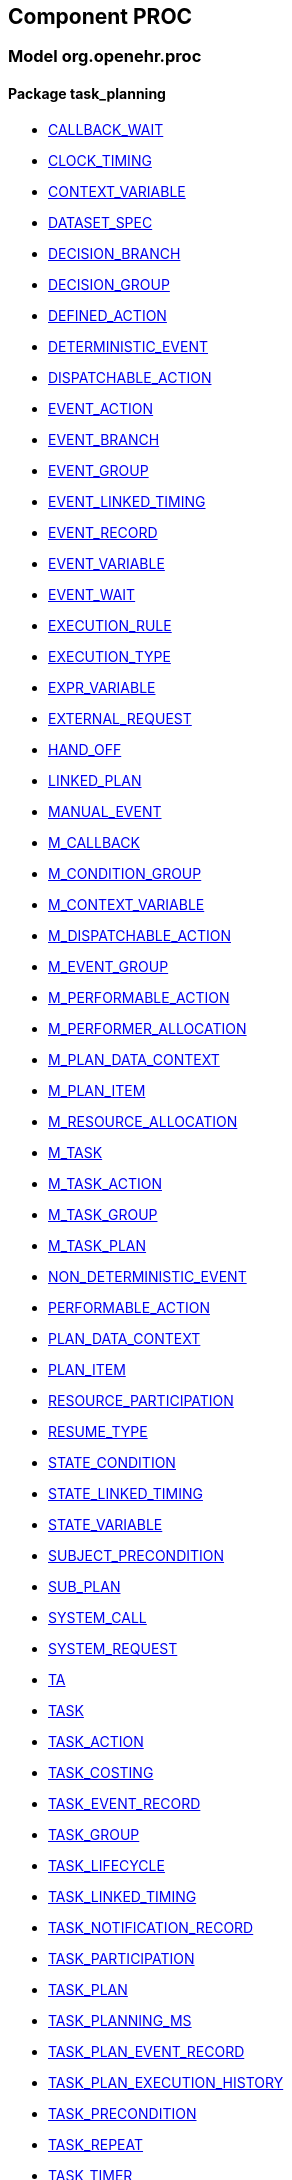 
== Component PROC

=== Model org.openehr.proc

==== Package task_planning

[.xcode]
* http://www.openehr.org/releases/PROC/{proc_release}/task_planning.html#_callback_wait_class[CALLBACK_WAIT]
[.xcode]
* http://www.openehr.org/releases/PROC/{proc_release}/task_planning.html#_clock_timing_class[CLOCK_TIMING]
[.xcode]
* http://www.openehr.org/releases/PROC/{proc_release}/task_planning.html#_context_variable_class[CONTEXT_VARIABLE]
[.xcode]
* http://www.openehr.org/releases/PROC/{proc_release}/task_planning.html#_dataset_spec_class[DATASET_SPEC]
[.xcode]
* http://www.openehr.org/releases/PROC/{proc_release}/task_planning.html#_decision_branch_class[DECISION_BRANCH]
[.xcode]
* http://www.openehr.org/releases/PROC/{proc_release}/task_planning.html#_decision_group_class[DECISION_GROUP]
[.xcode]
* http://www.openehr.org/releases/PROC/{proc_release}/task_planning.html#_defined_action_class[DEFINED_ACTION]
[.xcode]
* http://www.openehr.org/releases/PROC/{proc_release}/task_planning.html#_deterministic_event_class[DETERMINISTIC_EVENT]
[.xcode]
* http://www.openehr.org/releases/PROC/{proc_release}/task_planning.html#_dispatchable_action_class[DISPATCHABLE_ACTION]
[.xcode]
* http://www.openehr.org/releases/PROC/{proc_release}/task_planning.html#_event_action_class[EVENT_ACTION]
[.xcode]
* http://www.openehr.org/releases/PROC/{proc_release}/task_planning.html#_event_branch_class[EVENT_BRANCH]
[.xcode]
* http://www.openehr.org/releases/PROC/{proc_release}/task_planning.html#_event_group_class[EVENT_GROUP]
[.xcode]
* http://www.openehr.org/releases/PROC/{proc_release}/task_planning.html#_event_linked_timing_class[EVENT_LINKED_TIMING]
[.xcode]
* http://www.openehr.org/releases/PROC/{proc_release}/task_planning.html#_event_record_class[EVENT_RECORD]
[.xcode]
* http://www.openehr.org/releases/PROC/{proc_release}/task_planning.html#_event_variable_class[EVENT_VARIABLE]
[.xcode]
* http://www.openehr.org/releases/PROC/{proc_release}/task_planning.html#_event_wait_class[EVENT_WAIT]
[.xcode]
* http://www.openehr.org/releases/PROC/{proc_release}/task_planning.html#_execution_rule_class[EXECUTION_RULE]
[.xcode]
* http://www.openehr.org/releases/PROC/{proc_release}/task_planning.html#_execution_type_enumeration[EXECUTION_TYPE]
[.xcode]
* http://www.openehr.org/releases/PROC/{proc_release}/task_planning.html#_expr_variable_class[EXPR_VARIABLE]
[.xcode]
* http://www.openehr.org/releases/PROC/{proc_release}/task_planning.html#_external_request_class[EXTERNAL_REQUEST]
[.xcode]
* http://www.openehr.org/releases/PROC/{proc_release}/task_planning.html#_hand_off_class[HAND_OFF]
[.xcode]
* http://www.openehr.org/releases/PROC/{proc_release}/task_planning.html#_linked_plan_class[LINKED_PLAN]
[.xcode]
* http://www.openehr.org/releases/PROC/{proc_release}/task_planning.html#_manual_event_class[MANUAL_EVENT]
[.xcode]
* http://www.openehr.org/releases/PROC/{proc_release}/task_planning.html#_m_callback_class[M_CALLBACK]
[.xcode]
* http://www.openehr.org/releases/PROC/{proc_release}/task_planning.html#_m_condition_group_class[M_CONDITION_GROUP]
[.xcode]
* http://www.openehr.org/releases/PROC/{proc_release}/task_planning.html#_m_context_variable_class[M_CONTEXT_VARIABLE]
[.xcode]
* http://www.openehr.org/releases/PROC/{proc_release}/task_planning.html#_m_dispatchable_action_class[M_DISPATCHABLE_ACTION]
[.xcode]
* http://www.openehr.org/releases/PROC/{proc_release}/task_planning.html#_m_event_group_class[M_EVENT_GROUP]
[.xcode]
* http://www.openehr.org/releases/PROC/{proc_release}/task_planning.html#_m_performable_action_class[M_PERFORMABLE_ACTION]
[.xcode]
* http://www.openehr.org/releases/PROC/{proc_release}/task_planning.html#_m_performer_allocation_class[M_PERFORMER_ALLOCATION]
[.xcode]
* http://www.openehr.org/releases/PROC/{proc_release}/task_planning.html#_m_plan_data_context_class[M_PLAN_DATA_CONTEXT]
[.xcode]
* http://www.openehr.org/releases/PROC/{proc_release}/task_planning.html#_m_plan_item_class[M_PLAN_ITEM]
[.xcode]
* http://www.openehr.org/releases/PROC/{proc_release}/task_planning.html#_m_resource_allocation_class[M_RESOURCE_ALLOCATION]
[.xcode]
* http://www.openehr.org/releases/PROC/{proc_release}/task_planning.html#_m_task_class[M_TASK]
[.xcode]
* http://www.openehr.org/releases/PROC/{proc_release}/task_planning.html#_m_task_action_class[M_TASK_ACTION]
[.xcode]
* http://www.openehr.org/releases/PROC/{proc_release}/task_planning.html#_m_task_group_class[M_TASK_GROUP]
[.xcode]
* http://www.openehr.org/releases/PROC/{proc_release}/task_planning.html#_m_task_plan_class[M_TASK_PLAN]
[.xcode]
* http://www.openehr.org/releases/PROC/{proc_release}/task_planning.html#_non_deterministic_event_class[NON_DETERMINISTIC_EVENT]
[.xcode]
* http://www.openehr.org/releases/PROC/{proc_release}/task_planning.html#_performable_action_class[PERFORMABLE_ACTION]
[.xcode]
* http://www.openehr.org/releases/PROC/{proc_release}/task_planning.html#_plan_data_context_class[PLAN_DATA_CONTEXT]
[.xcode]
* http://www.openehr.org/releases/PROC/{proc_release}/task_planning.html#_plan_item_class[PLAN_ITEM]
[.xcode]
* http://www.openehr.org/releases/PROC/{proc_release}/task_planning.html#_resource_participation_class[RESOURCE_PARTICIPATION]
[.xcode]
* http://www.openehr.org/releases/PROC/{proc_release}/task_planning.html#_resume_type_enumeration[RESUME_TYPE]
[.xcode]
* http://www.openehr.org/releases/PROC/{proc_release}/task_planning.html#_state_condition_class[STATE_CONDITION]
[.xcode]
* http://www.openehr.org/releases/PROC/{proc_release}/task_planning.html#_state_linked_timing_class[STATE_LINKED_TIMING]
[.xcode]
* http://www.openehr.org/releases/PROC/{proc_release}/task_planning.html#_state_variable_class[STATE_VARIABLE]
[.xcode]
* http://www.openehr.org/releases/PROC/{proc_release}/task_planning.html#_subject_precondition_class[SUBJECT_PRECONDITION]
[.xcode]
* http://www.openehr.org/releases/PROC/{proc_release}/task_planning.html#_sub_plan_class[SUB_PLAN]
[.xcode]
* http://www.openehr.org/releases/PROC/{proc_release}/task_planning.html#_system_call_class[SYSTEM_CALL]
[.xcode]
* http://www.openehr.org/releases/PROC/{proc_release}/task_planning.html#_system_request_class[SYSTEM_REQUEST]
[.xcode]
* http://www.openehr.org/releases/PROC/{proc_release}/task_planning.html#_ta_class[TA]
[.xcode]
* http://www.openehr.org/releases/PROC/{proc_release}/task_planning.html#_task_class[TASK]
[.xcode]
* http://www.openehr.org/releases/PROC/{proc_release}/task_planning.html#_task_action_class[TASK_ACTION]
[.xcode]
* http://www.openehr.org/releases/PROC/{proc_release}/task_planning.html#_task_costing_class[TASK_COSTING]
[.xcode]
* http://www.openehr.org/releases/PROC/{proc_release}/task_planning.html#_task_event_record_class[TASK_EVENT_RECORD]
[.xcode]
* http://www.openehr.org/releases/PROC/{proc_release}/task_planning.html#_task_group_class[TASK_GROUP]
[.xcode]
* http://www.openehr.org/releases/PROC/{proc_release}/task_planning.html#_task_lifecycle_enumeration[TASK_LIFECYCLE]
[.xcode]
* http://www.openehr.org/releases/PROC/{proc_release}/task_planning.html#_task_linked_timing_class[TASK_LINKED_TIMING]
[.xcode]
* http://www.openehr.org/releases/PROC/{proc_release}/task_planning.html#_task_notification_record_class[TASK_NOTIFICATION_RECORD]
[.xcode]
* http://www.openehr.org/releases/PROC/{proc_release}/task_planning.html#_task_participation_class[TASK_PARTICIPATION]
[.xcode]
* http://www.openehr.org/releases/PROC/{proc_release}/task_planning.html#_task_plan_class[TASK_PLAN]
[.xcode]
* http://www.openehr.org/releases/PROC/{proc_release}/task_planning.html#_task_planning_ms_interface[TASK_PLANNING_MS]
[.xcode]
* http://www.openehr.org/releases/PROC/{proc_release}/task_planning.html#_task_plan_event_record_class[TASK_PLAN_EVENT_RECORD]
[.xcode]
* http://www.openehr.org/releases/PROC/{proc_release}/task_planning.html#_task_plan_execution_history_class[TASK_PLAN_EXECUTION_HISTORY]
[.xcode]
* http://www.openehr.org/releases/PROC/{proc_release}/task_planning.html#_task_precondition_class[TASK_PRECONDITION]
[.xcode]
* http://www.openehr.org/releases/PROC/{proc_release}/task_planning.html#_task_repeat_class[TASK_REPEAT]
[.xcode]
* http://www.openehr.org/releases/PROC/{proc_release}/task_planning.html#_task_timer_class[TASK_TIMER]
[.xcode]
* http://www.openehr.org/releases/PROC/{proc_release}/task_planning.html#_task_transition_class[TASK_TRANSITION]
[.xcode]
* http://www.openehr.org/releases/PROC/{proc_release}/task_planning.html#_temporal_relation_enumeration[TEMPORAL_RELATION]
[.xcode]
* http://www.openehr.org/releases/PROC/{proc_release}/task_planning.html#_timer_expiry_class[TIMER_EXPIRY]
[.xcode]
* http://www.openehr.org/releases/PROC/{proc_release}/task_planning.html#_timing_reference_enumeration[TIMING_REFERENCE]
[.xcode]
* http://www.openehr.org/releases/PROC/{proc_release}/task_planning.html#_timing_spec_class[TIMING_SPEC]
[.xcode]
* http://www.openehr.org/releases/PROC/{proc_release}/task_planning.html#_variable_trigger_class[VARIABLE_TRIGGER]
[.xcode]
* http://www.openehr.org/releases/PROC/{proc_release}/task_planning.html#_work_plan_class[WORK_PLAN]
